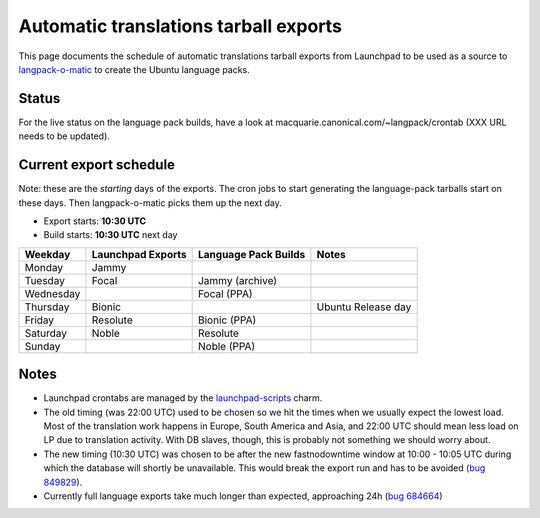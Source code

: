 
Automatic translations tarball exports
======================================

This page documents the schedule of automatic translations tarball exports from
Launchpad to be used as a source to
`langpack-o-matic <https://launchpad.net/langpack-o-matic>`__ to create the
Ubuntu language packs.

Status
------

For the live status on the language pack builds, have a look
at macquarie.canonical.com/~langpack/crontab (XXX URL needs to be updated).

Current export schedule
-----------------------

Note: these are the *starting* days of the exports. The cron jobs to
start generating the language-pack tarballs start on these days. Then
langpack-o-matic picks them up the next day.

-  Export starts: **10:30 UTC**
-  Build starts: **10:30 UTC** next day

+-----------+-------------------+----------------------+--------------------+
| Weekday   | Launchpad Exports | Language Pack Builds | Notes              |
+===========+===================+======================+====================+
| Monday    | Jammy             |                      |                    |
+-----------+-------------------+----------------------+--------------------+
| Tuesday   | Focal             | Jammy (archive)      |                    |
+-----------+-------------------+----------------------+--------------------+
| Wednesday |                   | Focal (PPA)          |                    |
+-----------+-------------------+----------------------+--------------------+
| Thursday  | Bionic            |                      | Ubuntu Release day |
+-----------+-------------------+----------------------+--------------------+
| Friday    | Resolute          | Bionic (PPA)         |                    |
+-----------+-------------------+----------------------+--------------------+
| Saturday  | Noble             | Resolute             |                    |
+-----------+-------------------+----------------------+--------------------+
| Sunday    |                   | Noble (PPA)          |                    |
+-----------+-------------------+----------------------+--------------------+


Notes
-----

-  Launchpad crontabs are managed by the
   `launchpad-scripts <https://charmhub.io/launchpad-scripts>`_ charm.
-  The old timing (was 22:00 UTC) used to be chosen so we hit the times
   when we usually expect the lowest load. Most of the translation work
   happens in Europe, South America and Asia, and 22:00 UTC should mean
   less load on LP due to translation activity. With DB slaves, though,
   this is probably not something we should worry about.
-  The new timing (10:30 UTC) was chosen to be after the new
   fastnodowntime window at 10:00 - 10:05 UTC during which the database
   will shortly be unavailable. This would break the export run and has
   to be avoided (`bug
   849829 <https://bugs.launchpad.net/launchpad/+bug/849829>`__).
-  Currently full language exports take much longer than expected,
   approaching 24h (`bug
   684664 <https://bugs.launchpad.net/launchpad/+bug/684664>`__)
